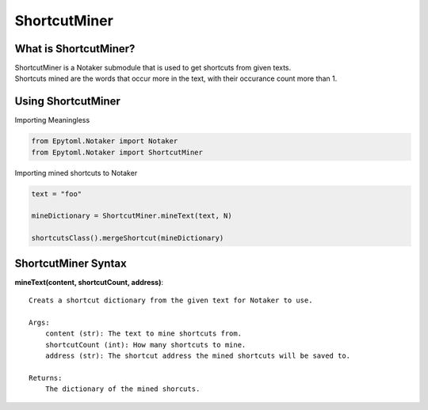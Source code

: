 ShortcutMiner
=======

.. ShortcutMiner:

What is ShortcutMiner?
----------------
| ShortcutMiner is a Notaker submodule that is used to get shortcuts from given texts.
| Shortcuts mined are the words that occur more in the text, with their occurance count more than 1.

Using ShortcutMiner
-------------

| Importing Meaningless

.. code-block:: python

    from Epytoml.Notaker import Notaker
    from Epytoml.Notaker import ShortcutMiner

| Importing mined shortcuts to Notaker

.. code-block:: python

    text = "foo"

    mineDictionary = ShortcutMiner.mineText(text, N)

    shortcutsClass().mergeShortcut(mineDictionary)


ShortcutMiner Syntax
--------------------
**mineText(content, shortcutCount, address)**::
    
    Creats a shortcut dictionary from the given text for Notaker to use.

    Args:
        content (str): The text to mine shortcuts from.
        shortcutCount (int): How many shortcuts to mine.
        address (str): The shortcut address the mined shortcuts will be saved to.

    Returns:
        The dictionary of the mined shorcuts.
